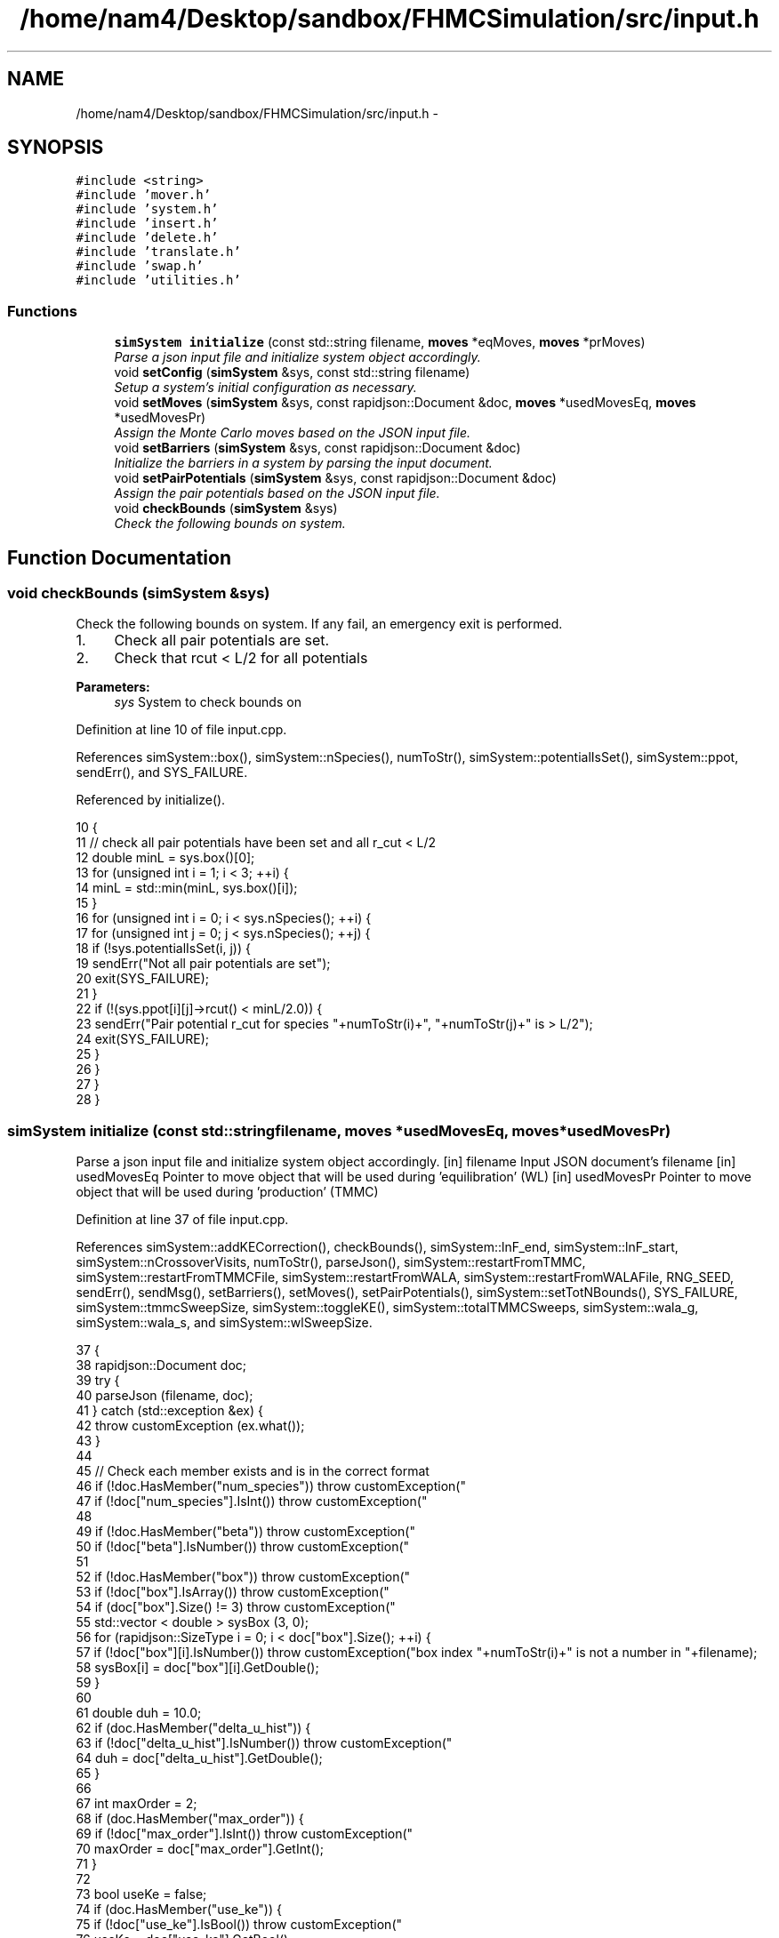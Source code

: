 .TH "/home/nam4/Desktop/sandbox/FHMCSimulation/src/input.h" 3 "Fri Dec 30 2016" "Version v0.1.0" "Flat-Histogram Monte Carlo Simulation" \" -*- nroff -*-
.ad l
.nh
.SH NAME
/home/nam4/Desktop/sandbox/FHMCSimulation/src/input.h \- 
.SH SYNOPSIS
.br
.PP
\fC#include <string>\fP
.br
\fC#include 'mover\&.h'\fP
.br
\fC#include 'system\&.h'\fP
.br
\fC#include 'insert\&.h'\fP
.br
\fC#include 'delete\&.h'\fP
.br
\fC#include 'translate\&.h'\fP
.br
\fC#include 'swap\&.h'\fP
.br
\fC#include 'utilities\&.h'\fP
.br

.SS "Functions"

.in +1c
.ti -1c
.RI "\fBsimSystem\fP \fBinitialize\fP (const std::string filename, \fBmoves\fP *eqMoves, \fBmoves\fP *prMoves)"
.br
.RI "\fIParse a json input file and initialize system object accordingly\&. \fP"
.ti -1c
.RI "void \fBsetConfig\fP (\fBsimSystem\fP &sys, const std::string filename)"
.br
.RI "\fISetup a system's initial configuration as necessary\&. \fP"
.ti -1c
.RI "void \fBsetMoves\fP (\fBsimSystem\fP &sys, const rapidjson::Document &doc, \fBmoves\fP *usedMovesEq, \fBmoves\fP *usedMovesPr)"
.br
.RI "\fIAssign the Monte Carlo moves based on the JSON input file\&. \fP"
.ti -1c
.RI "void \fBsetBarriers\fP (\fBsimSystem\fP &sys, const rapidjson::Document &doc)"
.br
.RI "\fIInitialize the barriers in a system by parsing the input document\&. \fP"
.ti -1c
.RI "void \fBsetPairPotentials\fP (\fBsimSystem\fP &sys, const rapidjson::Document &doc)"
.br
.RI "\fIAssign the pair potentials based on the JSON input file\&. \fP"
.ti -1c
.RI "void \fBcheckBounds\fP (\fBsimSystem\fP &sys)"
.br
.RI "\fICheck the following bounds on system\&. \fP"
.in -1c
.SH "Function Documentation"
.PP 
.SS "void checkBounds (\fBsimSystem\fP &sys)"

.PP
Check the following bounds on system\&. If any fail, an emergency exit is performed\&.
.IP "1." 4
Check all pair potentials are set\&.
.IP "2." 4
Check that rcut < L/2 for all potentials
.PP
.PP
\fBParameters:\fP
.RS 4
\fIsys\fP System to check bounds on 
.RE
.PP

.PP
Definition at line 10 of file input\&.cpp\&.
.PP
References simSystem::box(), simSystem::nSpecies(), numToStr(), simSystem::potentialIsSet(), simSystem::ppot, sendErr(), and SYS_FAILURE\&.
.PP
Referenced by initialize()\&.
.PP
.nf
10                                   {
11     // check all pair potentials have been set and all r_cut < L/2
12     double minL = sys\&.box()[0];
13     for (unsigned int i = 1; i < 3; ++i) {
14         minL = std::min(minL, sys\&.box()[i]);
15     }
16     for (unsigned int i = 0; i < sys\&.nSpecies(); ++i) {
17         for (unsigned int j = 0; j < sys\&.nSpecies(); ++j) {
18             if (!sys\&.potentialIsSet(i, j)) {
19                 sendErr("Not all pair potentials are set");
20                 exit(SYS_FAILURE);
21             }
22             if (!(sys\&.ppot[i][j]->rcut() < minL/2\&.0)) {
23                 sendErr("Pair potential r_cut for species "+numToStr(i)+", "+numToStr(j)+" is > L/2");
24                 exit(SYS_FAILURE);
25             }
26         }
27     }
28 }
.fi
.SS "\fBsimSystem\fP initialize (const std::stringfilename, \fBmoves\fP *usedMovesEq, \fBmoves\fP *usedMovesPr)"

.PP
Parse a json input file and initialize system object accordingly\&. [in] filename Input JSON document's filename  [in] usedMovesEq Pointer to move object that will be used during 'equilibration' (WL)  [in] usedMovesPr Pointer to move object that will be used during 'production' (TMMC) 
.PP
Definition at line 37 of file input\&.cpp\&.
.PP
References simSystem::addKECorrection(), checkBounds(), simSystem::lnF_end, simSystem::lnF_start, simSystem::nCrossoverVisits, numToStr(), parseJson(), simSystem::restartFromTMMC, simSystem::restartFromTMMCFile, simSystem::restartFromWALA, simSystem::restartFromWALAFile, RNG_SEED, sendErr(), sendMsg(), setBarriers(), setMoves(), setPairPotentials(), simSystem::setTotNBounds(), SYS_FAILURE, simSystem::tmmcSweepSize, simSystem::toggleKE(), simSystem::totalTMMCSweeps, simSystem::wala_g, simSystem::wala_s, and simSystem::wlSweepSize\&.
.PP
.nf
37                                                                                         {
38     rapidjson::Document doc;
39     try {
40         parseJson (filename, doc);
41     } catch (std::exception &ex) {
42         throw customException (ex\&.what());
43     }
44 
45     // Check each member exists and is in the correct format
46     if (!doc\&.HasMember("num_species")) throw customException("\"num_species\" is not specified in "+filename);
47     if (!doc["num_species"]\&.IsInt()) throw customException("\"num_species\" is not an integer in "+filename);
48 
49     if (!doc\&.HasMember("beta")) throw customException("\"beta\" is not specified in "+filename);
50     if (!doc["beta"]\&.IsNumber()) throw customException("\"beta\" is not a number in "+filename);
51 
52     if (!doc\&.HasMember("box")) throw customException("\"box\" is not specified in "+filename);
53     if (!doc["box"]\&.IsArray()) throw customException("\"box\" is not an array in "+filename);
54     if (doc["box"]\&.Size() != 3) throw customException("\"box\" is not a length 3 array in "+filename);
55     std::vector < double > sysBox (3, 0);
56     for (rapidjson::SizeType i = 0; i < doc["box"]\&.Size(); ++i) {
57         if (!doc["box"][i]\&.IsNumber()) throw customException("box index "+numToStr(i)+" is not a number in "+filename);
58         sysBox[i] = doc["box"][i]\&.GetDouble();
59     }
60 
61     double duh = 10\&.0;
62     if (doc\&.HasMember("delta_u_hist")) {
63         if (!doc["delta_u_hist"]\&.IsNumber()) throw customException("\"delta_u_hist\" is not a number in "+filename);
64         duh = doc["delta_u_hist"]\&.GetDouble();
65     }
66 
67     int maxOrder = 2;
68     if (doc\&.HasMember("max_order")) {
69         if (!doc["max_order"]\&.IsInt()) throw customException("\"max_order\" is not an integer in "+filename);
70         maxOrder = doc["max_order"]\&.GetInt();
71     }
72 
73     bool useKe = false;
74     if (doc\&.HasMember("use_ke")) {
75         if (!doc["use_ke"]\&.IsBool()) throw customException("\"use_ke\" is not a boolean in "+filename);
76         useKe = doc["use_ke"]\&.GetBool();
77     }
78 
79     if (!doc\&.HasMember("mu")) throw customException("\"mu\" is not specified in "+filename);
80     if (!doc["mu"]\&.IsArray()) throw customException("\"mu\" is not an array in "+filename);
81     if (doc["mu"]\&.Size() != doc["num_species"]\&.GetInt()) throw customException("\"mu\" is not specified for each species in "+filename);
82     std::vector < double > sysMu (doc["mu"]\&.Size(), 0);
83     for (rapidjson::SizeType i = 0; i < doc["mu"]\&.Size(); ++i) {
84         if (!doc["mu"][i]\&.IsNumber()) throw customException("\"mu\" for species "+numToStr(i+1)+" is not a number in "+filename);
85         sysMu[i] = doc["mu"][i]\&.GetDouble();
86     }
87 
88     if (!doc\&.HasMember("seed")) throw customException("\"seed\" is not specified in "+filename);
89     if (!doc["seed"]\&.IsInt()) throw customException("\"seed\" is not an integer in "+filename);
90     RNG_SEED = doc["seed"]\&.GetInt();
91 
92     if (!doc\&.HasMember("max_N")) throw customException("\"max_N\" is not specified in "+filename);
93     if (!doc["max_N"]\&.IsArray()) throw customException("\"max_N\" is not an array in "+filename);
94     if (doc["max_N"]\&.Size() != doc["num_species"]\&.GetInt()) throw customException("\"max_N\" is not specified for each species in "+filename);
95     std::vector < int > sysMax (doc["max_N"]\&.Size(), 0);
96     for (rapidjson::SizeType i = 0; i < doc["max_N"]\&.Size(); ++i) {
97         if (!doc["max_N"][i]\&.IsInt()) throw customException("\"max_N\" of species "+numToStr(i+1)+" is not an integer in "+filename);
98         sysMax[i] = doc["max_N"][i]\&.GetInt();
99     }
100 
101     if (!doc\&.HasMember("min_N")) throw customException("\"min_N\" is not specified in "+filename);
102     if (!doc["min_N"]\&.IsArray()) throw customException("\"min_N\" is not an array in "+filename);
103     if (doc["min_N"]\&.Size() != doc["num_species"]\&.GetInt()) throw customException("\"min_N\" is not specified for each species in "+filename);
104     std::vector < int > sysMin (doc["min_N"]\&.Size(), 0);
105     for (rapidjson::SizeType i = 0; i < doc["min_N"]\&.Size(); ++i) {
106         if (!doc["min_N"][i]\&.IsInt()) throw customException("\"min_N\" of species "+numToStr(i+1)+" is not an integer in "+filename);
107         sysMin[i] = doc["min_N"][i]\&.GetInt();
108     }
109 
110     int Mtot = 1;
111     if (doc\&.HasMember("num_expanded_states")) {
112         if (!doc["num_expanded_states"]\&.IsInt()) throw customException("\"num_expanded_states\" is not an integer in "+filename);
113         Mtot = doc["num_expanded_states"]\&.GetInt();
114     }
115 
116     simSystem sys (doc["num_species"]\&.GetInt(), doc["beta"]\&.GetDouble(), sysBox, sysMu, sysMax, sysMin, Mtot, duh, maxOrder);
117     if (useKe) {
118         sys\&.toggleKE();
119         if (sys\&.addKECorrection() == false) {
120             throw customException ("Unable to set KE flag");
121         }
122     }
123 
124     std::vector < int > sysWindow;
125     if (doc\&.HasMember("window")) {
126         if (!doc["window"]\&.IsArray()) throw customException("\"window\" is not an array in "+filename);
127         if (doc["window"]\&.Size() != 2) throw customException("\"window\" should have 2 entries (min,max) in "+filename);
128         sysWindow\&.resize(2, 0);
129         if (!doc["window"][0]\&.IsInt()) throw customException("\"window\" min is not an integer in "+filename);
130         if (!doc["window"][1]\&.IsInt()) throw customException("\"window\" max is not an integer in "+filename);
131         sysWindow[0] = doc["window"][0]\&.GetInt();
132         sysWindow[1] = doc["window"][1]\&.GetInt();
133     }
134 
135     if (sysWindow\&.begin() != sysWindow\&.end()) {
136         sys\&.setTotNBounds(sysWindow);
137     }
138 
139     if (!doc\&.HasMember("tmmc_sweep_size")) throw customException("\"tmmc_sweep_size\" is not specified in "+filename);
140     if (!doc["tmmc_sweep_size"]\&.IsNumber()) throw customException("\"tmmc_sweep_size\" is not a number in "+filename);
141     double tmpT = doc["tmmc_sweep_size"]\&.GetDouble(); // Possibly in scientific notation
142     sys\&.tmmcSweepSize = tmpT; // Convert
143 
144     if (!doc\&.HasMember("total_tmmc_sweeps")) throw customException("\"total_tmmc_sweeps\" is not specified in "+filename);
145     if (!doc["total_tmmc_sweeps"]\&.IsNumber()) throw customException("\"total_tmmc_sweeps\" is not a number in "+filename);
146     double tmpS = doc["total_tmmc_sweeps"]\&.GetDouble(); // Possibly in scientific notation
147     sys\&.totalTMMCSweeps = tmpS; // Convert
148 
149     if (!doc\&.HasMember("wala_sweep_size")) throw customException("\"wala_sweep_size\" is not specified in "+filename);
150     if (!doc["wala_sweep_size"]\&.IsNumber()) throw customException("\"wala_sweep_size\" is not a number in "+filename);
151     double tmpW = doc["wala_sweep_size"]\&.GetDouble(); // Possibly in scientific notation
152     sys\&.wlSweepSize = tmpW; // Convert
153 
154     if (!doc\&.HasMember("wala_g")) throw customException("\"wala_g\" is not specified in "+filename);
155     if (!doc["wala_g"]\&.IsNumber()) throw customException("\"wala_g\" is not a number in "+filename);
156     sys\&.wala_g = doc["wala_g"]\&.GetDouble();
157 
158     if (!doc\&.HasMember("wala_s")) throw customException("\"wala_s\" is not specified in "+filename);
159     if (!doc["wala_s"]\&.IsNumber()) throw customException("\"wala_s\" is not a number in "+filename);
160     sys\&.wala_s = doc["wala_s"]\&.GetDouble();
161 
162     if (doc\&.HasMember("lnF_start")) {
163         if (!doc["lnF_start"]\&.IsNumber()) throw customException("\"lnF_start\" is not a number in "+filename);
164         sys\&.lnF_start = doc["lnF_start"]\&.GetDouble(); // Bounds are checked later
165     }
166 
167     if (doc\&.HasMember("lnF_end")) {
168         if (!doc["lnF_end"]\&.IsNumber()) throw customException("\"lnF_end\" is not a number in "+filename);
169         sys\&.lnF_end = doc["lnF_end"]\&.GetDouble();
170         if (sys\&.lnF_end >= 1\&.0) {
171             sendErr("Terminal lnF factor for Wang-Landau must be < 1");
172             exit(SYS_FAILURE);
173         }
174         if (sys\&.lnF_end <= 0\&.0) {
175             sendErr("Terminal lnF factor for Wang-Landau must be a positive number");
176             exit(SYS_FAILURE);
177         }
178     }
179     if (sys\&.lnF_end >= sys\&.lnF_start) {
180         sendErr("lnF_end must be < lnF_start for Wang-Landau to proceed forward");
181         exit(SYS_FAILURE);
182     }
183 
184     sys\&.restartFromWALA = false;
185     sys\&.restartFromWALAFile = "";
186     if (doc\&.HasMember("restart_from_wala_lnPI")) {
187         if (!doc["restart_from_wala_lnPI"]\&.IsString()) throw customException("\"restart_from_wala_lnPI\" filename is not a string in "+filename);
188         sys\&.restartFromWALAFile = doc["restart_from_wala_lnPI"]\&.GetString();
189         if (sys\&.restartFromWALAFile != "") {
190             sys\&.restartFromWALA = true;
191         }
192     }
193 
194     // Restarting from TMMC overrides WL by skipping that portion altogether
195     sys\&.restartFromTMMC = false;
196     sys\&.restartFromTMMCFile = "";
197     if (doc\&.HasMember("restart_from_tmmc_C")) {
198         if (!doc["restart_from_tmmc_C"]\&.IsString()) throw customException("\"restart_from_tmmc_C\" filename is not a string in "+filename);
199         sys\&.restartFromTMMCFile = doc["restart_from_tmmc_C"]\&.GetString();
200         if (sys\&.restartFromTMMCFile != "") {
201             sys\&.restartFromTMMC = true;
202         }
203     }
204 
205     // Number of times the TMMC C matrix has to be traversed during the WALA --> TMMC crossover
206     if (doc\&.HasMember("num_crossover_visits")) {
207         if (!doc["num_crossover_visits"]\&.IsNumber()) throw customException("\"num_crossover_visits\" is not a number in "+filename);
208         sys\&.nCrossoverVisits = doc["num_crossover_visits"]\&.GetDouble(); // convert
209         if (sys\&.nCrossoverVisits < 1) {
210             sendErr("Must allow the collection matrix to be traversed at least once in the crossover from Wang-Landau to TMMC");
211             exit(SYS_FAILURE);
212         }
213     }
214 
215     setMoves (sys, doc, usedMovesEq, usedMovesPr);
216     setPairPotentials (sys, doc);
217 
218     checkBounds (sys);
219     sendMsg("System from "+filename+" passed bounds checks");
220 
221     setBarriers (sys, doc);
222 
223     sendMsg("Successfully read valid parameters from "+filename);
224     return sys;
225 }
.fi
.SS "void setBarriers (\fBsimSystem\fP &sys, const rapidjson::Document &doc)"

.PP
Initialize the barriers in a system by parsing the input document\&. Clears any existing information and will overwrite with information from doc\&.
.PP
[in, out] sys System to initialize with barriers  [in] doc Input JSON document 
.PP
Definition at line 616 of file input\&.cpp\&.
.PP
References simSystem::box(), simSystem::getTotalM(), simSystem::nSpecies(), sendMsg(), simSystem::speciesBarriers, and customException::what()\&.
.PP
Referenced by initialize(), and setConfig()\&.
.PP
.nf
616                                                                 {
617     int Mtot = sys\&.getTotalM();
618 
619     if (doc\&.HasMember("barriers")) {
620         // Clear any existing barriers
621         for (unsigned int i = 0; i < sys\&.nSpecies(); ++i) {
622             sys\&.speciesBarriers[i]\&.clearAll();
623         }
624 
625         // Iterate over all barriers specified for this species
626         for (rapidjson::Value::ConstMemberIterator itr = doc["barriers"]\&.MemberBegin(); itr != doc["barriers"]\&.MemberEnd(); ++itr) {
627             // Get barrier type and name
628             std::string barrName = itr->name\&.GetString();
629             if (!itr->value\&.IsObject()) throw customException ("Barrier "+barrName+" is not in a valid json document");
630             if (!itr->value\&.HasMember("type")) throw customException ("Barrier "+barrName+" does not specify a type");
631             if (!itr->value["type"]\&.IsString()) throw customException ("Barrier "+barrName+" type is not a string");
632             std::string barrType = itr->value["type"]\&.GetString();
633 
634             // Get the species this barrier interacts with
635             if (!itr->value\&.HasMember("species")) throw customException ("Barrier "+barrName+" does not specify a species to interact with");
636             if (!itr->value["species"]\&.IsInt()) throw customException ("Barrier "+barrName+" species is not an integer");
637             const int species = itr->value["species"]\&.GetInt();
638             if (species < 1 || species > sys\&.nSpecies()) throw customException ("Barrier "+barrName+" species is not valid for this system");
639 
640             // Depending on barrier type, read parameters and initialize
641             if (barrType == "hard_wall_z") {
642                 // Expects lb, ub, sigma
643                 if (!itr->value\&.HasMember("lb")) throw customException (barrName+" does not contain \"lb\" parameter");
644                 if (!itr->value\&.HasMember("ub")) throw customException (barrName+" does not contain \"ub\" parameter");
645                 if (!itr->value\&.HasMember("sigma")) throw customException (barrName+" does not contain \"sigma\" parameter");
646 
647                 if (!itr->value["lb"]\&.IsNumber()) throw customException ("\"lb\" for "+barrName+" is not a number");
648                 if (!itr->value["ub"]\&.IsNumber()) throw customException ("\"ub\" for "+barrName+" is not a number");
649                 if (!itr->value["sigma"]\&.IsNumber()) throw customException ("\"sigma\" for "+barrName+" is not a number");
650 
651                 const double lbBarr = itr->value["lb"]\&.GetDouble();
652                 const double ubBarr = itr->value["ub"]\&.GetDouble();
653                 const double sigmaBarr = itr->value["sigma"]\&.GetDouble();
654 
655                 try {
656                     sys\&.speciesBarriers[species-1]\&.addHardWallZ (lbBarr, ubBarr, sigmaBarr, Mtot);
657                 } catch (customException &ce) {
658                     const std::string msg = ce\&.what();
659                     throw customException ("Cannot initialize barrier "+barrName+" : "+msg);
660                 }
661             } else if (barrType == "square_well_wall_z") {
662                 // Expect lb, ub, sigma, range, epsilon
663                 if (!itr->value\&.HasMember("lb")) throw customException (barrName+" does not contain \"lb\" parameter");
664                 if (!itr->value\&.HasMember("ub")) throw customException (barrName+" does not contain \"ub\" parameter");
665                 if (!itr->value\&.HasMember("sigma")) throw customException (barrName+" does not contain \"sigma\" parameter");
666                 if (!itr->value\&.HasMember("range")) throw customException (barrName+" does not contain \"range\" parameter");
667                 if (!itr->value\&.HasMember("epsilon")) throw customException (barrName+" does not contain \"epsilon\" parameter");
668 
669                 if (!itr->value["lb"]\&.IsNumber()) throw customException ("\"lb\" for "+barrName+" is not a number");
670                 if (!itr->value["ub"]\&.IsNumber()) throw customException ("\"ub\" for "+barrName+" is not a number");
671                 if (!itr->value["sigma"]\&.IsNumber()) throw customException ("\"sigma\" for "+barrName+" is not a number");
672                 if (!itr->value["range"]\&.IsNumber()) throw customException ("\"range\" for "+barrName+" is not a number");
673                 if (!itr->value["epsilon"]\&.IsNumber()) throw customException ("\"epsilon\" for "+barrName+" is not a number");
674 
675                 const double lbBarr = itr->value["lb"]\&.GetDouble();
676                 const double ubBarr = itr->value["ub"]\&.GetDouble();
677                 const double sigmaBarr = itr->value["sigma"]\&.GetDouble();
678                 const double rangeBarr = itr->value["range"]\&.GetDouble();
679                 const double epsBarr = itr->value["epsilon"]\&.GetDouble();
680 
681                 try {
682                     sys\&.speciesBarriers[species-1]\&.addSquareWellWallZ (lbBarr, ubBarr, sigmaBarr, rangeBarr, epsBarr, Mtot);
683                 } catch (customException &ce) {
684                     const std::string msg = ce\&.what();
685                     throw customException ("Cannot initialize barrier "+barrName+" : "+msg);
686                 }
687             } else if (barrType == "cylinder_z") {
688                 // Expect x, y, radius, width, sigma, epsilon
689                 if (!itr->value\&.HasMember("x")) throw customException (barrName+" does not contain \"x\" parameter");
690                 if (!itr->value\&.HasMember("y")) throw customException (barrName+" does not contain \"y\" parameter");
691                 if (!itr->value\&.HasMember("radius")) throw customException (barrName+" does not contain \"radius\" parameter");
692                 if (!itr->value\&.HasMember("width")) throw customException (barrName+" does not contain \"width\" parameter");
693                 if (!itr->value\&.HasMember("sigma")) throw customException (barrName+" does not contain \"sigma\" parameter");
694                 if (!itr->value\&.HasMember("epsilon")) throw customException (barrName+" does not contain \"epsilon\" parameter");
695 
696                 if (!itr->value["x"]\&.IsNumber()) throw customException ("\"x\" for "+barrName+" is not a number");
697                 if (!itr->value["y"]\&.IsNumber()) throw customException ("\"y\" for "+barrName+" is not a number");
698                 if (!itr->value["radius"]\&.IsNumber()) throw customException ("\"radius\" for "+barrName+" is not a number");
699                 if (!itr->value["width"]\&.IsNumber()) throw customException ("\"width\" for "+barrName+" is not a number");
700                 if (!itr->value["sigma"]\&.IsNumber()) throw customException ("\"sigma\" for "+barrName+" is not a number");
701                 if (!itr->value["epsilon"]\&.IsNumber()) throw customException ("\"epsilon\" for "+barrName+" is not a number");
702 
703                 const double xBarr = itr->value["x"]\&.GetDouble();
704                 const double yBarr = itr->value["y"]\&.GetDouble();
705                 const double radiusBarr = itr->value["radius"]\&.GetDouble();
706                 const double widthBarr = itr->value["width"]\&.GetDouble();
707                 const double sigmaBarr = itr->value["sigma"]\&.GetDouble();
708                 const double epsBarr = itr->value["epsilon"]\&.GetDouble();
709 
710                 try {
711                     sys\&.speciesBarriers[species-1]\&.addCylinderZ (xBarr, yBarr, radiusBarr, widthBarr, sigmaBarr, epsBarr, Mtot);
712                 } catch (customException &ce) {
713                     const std::string msg = ce\&.what();
714                     throw customException ("Cannot initialize barrier "+barrName+" : "+msg);
715                 }
716             } else if (barrType == "right_triangle_xz") {
717                 // Expect parameters width, theta, lamW, epsilon, sigma, sep, offset, zbase, top
718                 if (!itr->value\&.HasMember("width")) throw customException (barrName+" does not contain \"width\" parameter");
719                 if (!itr->value\&.HasMember("theta")) throw customException (barrName+" does not contain \"theta\" parameter");
720                 if (!itr->value\&.HasMember("lamW")) throw customException (barrName+" does not contain \"lamW\" parameter");
721                 if (!itr->value\&.HasMember("epsilon")) throw customException (barrName+" does not contain \"epsilon\" parameter");
722                 if (!itr->value\&.HasMember("sigma")) throw customException (barrName+" does not contain \"sigma\" parameter");
723                 if (!itr->value\&.HasMember("sep")) throw customException (barrName+" does not contain \"sep\" parameter");
724                 if (!itr->value\&.HasMember("offset")) throw customException (barrName+" does not contain \"offset\" parameter");
725                 if (!itr->value\&.HasMember("zbase")) throw customException (barrName+" does not contain \"zbase\" parameter");
726                 if (!itr->value\&.HasMember("top")) throw customException (barrName+" does not contain \"top\" parameter");
727 
728                 if (!itr->value["width"]\&.IsNumber()) throw customException ("\"width\" for "+barrName+" is not a number");
729                 if (!itr->value["theta"]\&.IsNumber()) throw customException ("\"theta\" for "+barrName+" is not a number");
730                 if (!itr->value["lamW"]\&.IsNumber()) throw customException ("\"lamW\" for "+barrName+" is not a number");
731                 if (!itr->value["epsilon"]\&.IsNumber()) throw customException ("\"epsilon\" for "+barrName+" is not a number");
732                 if (!itr->value["sigma"]\&.IsNumber()) throw customException ("\"sigma\" for "+barrName+" is not a number");
733                 if (!itr->value["sep"]\&.IsNumber()) throw customException ("\"sep\" for "+barrName+" is not a number");
734                 if (!itr->value["offset"]\&.IsNumber()) throw customException ("\"offset\" for "+barrName+" is not a number");
735                 if (!itr->value["zbase"]\&.IsNumber()) throw customException ("\"zbase\" for "+barrName+" is not a number");
736                 if (!itr->value["top"]\&.IsBool()) throw customException ("\"top\" for "+barrName+" is not a boolean");
737 
738                 const double widthBarr = itr->value["width"]\&.GetDouble();
739                 const double thetaBarr = itr->value["theta"]\&.GetDouble();
740                 const double lamwBarr = itr->value["lamW"]\&.GetDouble();
741                 const double epsBarr = itr->value["epsilon"]\&.GetDouble();
742                 const double sigmaBarr = itr->value["sigma"]\&.GetDouble();
743                 const double sepBarr = itr->value["sep"]\&.GetDouble();
744                 const double offsetBarr = itr->value["offset"]\&.GetDouble();
745                 const double zbaseBarr = itr->value["zbase"]\&.GetDouble();
746                 const double topBarr = itr->value["top"]\&.GetBool();
747 
748                 try {
749                     sys\&.speciesBarriers[species-1]\&.addRightTriangleXZ (widthBarr, thetaBarr, lamwBarr, epsBarr, sigmaBarr, sepBarr, offsetBarr, sys\&.box(), zbaseBarr, topBarr, Mtot);
750                 } catch (customException &ce) {
751                     const std::string msg = ce\&.what();
752                     throw customException ("Cannot initialize barrier "+barrName+" : "+msg);
753                 }
754             } else {
755                 throw customException ("Unrecognized barrier type "+barrType+" from barrier "+barrName);
756             }
757         }
758         sendMsg("Initialized barriers");
759     } else {
760         sendMsg("No barriers to initialize");
761     }
762 }
.fi
.SS "void setConfig (\fBsimSystem\fP &sys, const std::stringfilename)"

.PP
Setup a system's initial configuration as necessary\&. Will empty a system if there are currently any particles present and overwrite with new information\&.
.IP "1." 4
If 'restart_file' in input json file, read initial config from there\&.
.IP "2." 4
In not, randomly generate initial configuration\&.
.PP
.PP
\fBParameters:\fP
.RS 4
\fIsys\fP System to initialize 
.br
\fIfilename\fP Input JSON filename 
.RE
.PP

.PP
Definition at line 457 of file input\&.cpp\&.
.PP
References moves::addInsert(), simSystem::addKECorrection(), simSystem::box(), simSystem::getMaxOrder(), simSystem::getTotalM(), simSystem::nSpecies(), simSystem::numSpecies, numToStr(), parseJson(), simSystem::printSnapshot(), simSystem::readConfig(), sendErr(), sendMsg(), setBarriers(), setPairPotentials(), SYS_FAILURE, simSystem::toggleKE(), simSystem::totNMin(), and customException::what()\&.
.PP
.nf
457                                                           {
458     rapidjson::Document doc;
459     parseJson (filename, doc);
460 
461     // Get a few things from file not easily accessible from system object
462     std::string restart_file = "";
463     if (doc\&.HasMember("restart_file")) {
464         restart_file = doc["restart_file"]\&.GetString();
465     }
466 
467     std::vector < int > sysMax (doc["max_N"]\&.Size(), 0);
468     for (rapidjson::SizeType i = 0; i < doc["max_N"]\&.Size(); ++i) {
469         sysMax[i] = doc["max_N"][i]\&.GetInt();
470     }
471     std::vector < int > sysMin (doc["min_N"]\&.Size(), 0);
472     for (rapidjson::SizeType i = 0; i < doc["min_N"]\&.Size(); ++i) {
473         sysMin[i] = doc["min_N"][i]\&.GetInt();
474     }
475 
476     // Rest from existing system
477     int Mtot = sys\&.getTotalM();
478     int maxOrder = sys\&.getMaxOrder();
479     bool useKe = sys\&.addKECorrection();
480     double duh = 10\&.0;
481     std::vector < double > sysBox = sys\&.box();
482 
483     // Read from restart file if specified
484     if (restart_file != "") {
485         try {
486             sys\&.readConfig(restart_file);
487         } catch (customException &ce) {
488             sendErr(ce\&.what());
489         }
490     } else if (restart_file == "" && sys\&.totNMin() > 0) {
491         sendMsg("Automatically generating the initial configuration");
492 
493         // Have to generate initial configuration manually - start with mu = INF
494         std::vector < double > initMu (doc["num_species"]\&.GetInt(), 1\&.0e2);
495 
496         simSystem initSys (doc["num_species"]\&.GetInt(), doc["beta"]\&.GetDouble()/100\&.0, sysBox, initMu, sysMax, sysMin, Mtot, duh, maxOrder); // beta =  1/T, so low beta to have high T
497         if (useKe) {
498             initSys\&.toggleKE();
499             if (initSys\&.addKECorrection() == false) {
500                 throw customException ("Unable to set KE flag");
501             }
502         }
503 
504         // Add the same potentials
505         setPairPotentials (initSys, doc);
506         setBarriers (initSys, doc);
507 
508         std::vector < int > initialization_order (sys\&.nSpecies(), 0), check_init (sys\&.nSpecies(), 0);
509         std::vector < double > init_frac (sys\&.nSpecies(), 1\&.0);
510         double sum = 0\&.0;
511         for (unsigned int i = 0; i < sys\&.nSpecies(); ++i) {
512             initialization_order[i] = i;
513             if (i > 0) init_frac[i] = 0\&.0;
514             sum += init_frac[i];
515         }
516         if (doc\&.HasMember("init_order")) {
517             if (!doc["init_order"]\&.IsArray()) throw customException("\"init_order\" is not an array in "+filename);
518             if (doc["init_order"]\&.Size() != doc["num_species"]\&.GetInt()) throw customException("\"init_order\" not specified for each species in "+filename);
519 
520             for (rapidjson::SizeType i = 0; i < doc["init_order"]\&.Size(); ++i) {
521                 if (!doc["init_order"][i]\&.IsInt()) throw customException("\"init_order\" is not an integer for species "+numToStr(i+1)+" in "+filename);
522                 initialization_order[i] = doc["init_order"][i]\&.GetInt();
523                 if (initialization_order[i] < 0 || initialization_order[i] >= sys\&.nSpecies()) {
524                     sendErr("Order of initialization goes out of bounds, should include 0 <= i < nSpec");
525                     exit(SYS_FAILURE);
526                 }
527                 if (check_init[initialization_order[i]] != 0) {
528                     sendErr("Order of initialization repeats itself");
529                     exit(SYS_FAILURE);
530                 } else {
531                     check_init[initialization_order[i]] = 1;
532                 }
533             }
534         }
535         if (doc\&.HasMember("init_frac")) {
536             if (!doc["init_frac"]\&.IsArray()) throw customException("\"init_frac\" is not an array in "+filename);
537             if (doc["init_frac"]\&.Size() != doc["num_species"]\&.GetInt()) throw customException("\"init_frac\" not specified for each species in "+filename);
538 
539             sum = 0\&.0;
540             for (rapidjson::SizeType i = 0; i < doc["init_frac"]\&.Size(); ++i) {
541                 if (!doc["init_frac"][i]\&.IsNumber()) throw customException("\"init_frac\" is not a number for species "+numToStr(i+1)+" in "+filename);
542                 init_frac[i] = doc["init_frac"][i]\&.GetDouble();
543                 if (init_frac[i] < 0 || init_frac[i] >= 1\&.0) {
544                     sendErr("Initialization fraction out of bounds");
545                     exit(SYS_FAILURE);
546                 }
547                 sum += init_frac[i];
548             }
549         }
550         for (unsigned int i = 0; i < sys\&.nSpecies(); ++i) {
551             init_frac[i] /= sum;
552         }
553 
554         // Iteratively add each individual species, assume we want an equimolar mixture to start from
555         int added = 0;
556         for (unsigned int idx = 0; idx < sys\&.nSpecies(); ++idx) {
557             unsigned int i = initialization_order[idx];
558             sendMsg("Initializing species "+numToStr(i)+" configurations");
559 
560             // Insert this species i
561             moves initMove (initSys\&.getTotalM());
562             initMove\&.addInsert(i, 1\&.0);
563 
564             // Also add translation moves for all species present
565             for (unsigned int j = 0; j <= idx; ++j) {
566                 sendMsg("Added translation moves for initialization of species "+numToStr(initialization_order[j]));
567                 initMove\&.addTranslate(initialization_order[j], 2\&.0, 1\&.0, initSys\&.box());
568             }
569 
570             // Now do simuation until within proper range
571             int targetNum = sys\&.totNMin()*init_frac[idx];
572             if (idx == sys\&.nSpecies() - 1) {
573                 // To account for integer rounding
574                 targetNum = sys\&.totNMin() - added;
575             }
576             added += targetNum;
577 
578             sendMsg("Target number = "+numToStr(targetNum)+" for species "+numToStr(i+1));
579             int tmpCounter = 0, statusPrint = 10e6;
580             while (initSys\&.numSpecies[i] < targetNum) {
581                 try {
582                     initMove\&.makeMove(initSys);
583                 } catch (customException &ce) {
584                     std::string msg = ce\&.what();
585                     sendErr("Failed to create an initial configuration : "+msg);
586                     exit(SYS_FAILURE);
587                 }
588                 tmpCounter++;
589                 if (tmpCounter%statusPrint == 0) {
590                     tmpCounter = 0;
591                     sendMsg("Grew "+numToStr(initSys\&.numSpecies[i])+" atoms of type "+numToStr(i)+" so far");
592                 }
593             }
594         }
595 
596         // Print snapshot from Reading initial configuration
597         initSys\&.printSnapshot("auto-init\&.xyz", "auto-generated initial configuration");
598 
599         // Read into sys
600         try {
601             sys\&.readConfig("auto-init\&.xyz");
602         } catch (customException &ce) {
603             std::string msg = ce\&.what();
604             sendErr("Failed to read auto-generated initialization file : "+msg);
605         }
606     }
607 }
.fi
.SS "void setMoves (\fBsimSystem\fP &sys, const rapidjson::Document &doc, \fBmoves\fP *usedMovesEq, \fBmoves\fP *usedMovesPr)"

.PP
Assign the Monte Carlo moves based on the JSON input file\&. Uses same information to specify 'production' and 'equilibration' phases\&. Clears any existing information and will overwrite with information from doc\&.
.PP
\fBParameters:\fP
.RS 4
\fIsys\fP Simulation system that has been initialized 
.br
\fIdoc\fP JSON document corresponding to input file  [in] usedMovesEq Pointer to move object that will be used during 'equilibration' (WL + Crossover)  [in] usedMovesPr Pointer to move object that will be used during 'production' (TMMC) 
.RE
.PP

.PP
Definition at line 236 of file input\&.cpp\&.
.PP
References moves::addDelete(), moves::addInsert(), moves::addSwap(), moves::addTranslate(), simSystem::box(), moves::clearAll(), simSystem::getTotalM(), simSystem::nSpecies(), numToStr(), sendErr(), moves::setM(), and SYS_FAILURE\&.
.PP
Referenced by initialize()\&.
.PP
.nf
236                                                                                                      {
237     usedMovesEq->clearAll();
238     usedMovesPr->clearAll();
239 
240     std::vector < double > ref (sys\&.nSpecies(), 0);
241     std::vector < std::vector < double > > probPrSwap (sys\&.nSpecies(), ref);
242     std::vector < double > probPrInsDel (sys\&.nSpecies(), 0), probPrDisp (sys\&.nSpecies(), 0), maxPrD (sys\&.nSpecies(), 0);
243 
244     if (!doc\&.HasMember("moves")) throw customException("Input file does not have Monte Carlo moves specified");
245     if (!doc["moves"]\&.IsObject()) throw customException("Input file does not have Monte Carlo moves specified as correct JSON document");
246 
247     // Insert/Delete moves
248     for (unsigned int i = 0; i < sys\&.nSpecies(); ++i) {
249         std::string dummy = "ins_del_" + numToStr(i+1);
250         if (!doc["moves"]\&.HasMember(dummy\&.c_str())) throw customException("Input file does not have insert/delete move specified for species "+numToStr(i+1));
251         if (!doc["moves"][dummy\&.c_str()]\&.IsNumber()) throw customException("Input file does not correctly specify insert/delete move probability for species "+numToStr(i+1));
252         probPrInsDel[i] = doc["moves"][dummy\&.c_str()]\&.GetDouble();
253     }
254 
255     // Translation moves
256     for (unsigned int i = 0; i < sys\&.nSpecies(); ++i) {
257         std::string dummy = "translate_" + numToStr(i+1);
258         if (!doc["moves"]\&.HasMember(dummy\&.c_str())) throw customException("Input file does not have translation move specified for species "+numToStr(i+1));
259         if (!doc["moves"][dummy\&.c_str()]\&.IsNumber()) throw customException("Input file does not correctly specify translation move probability for species "+numToStr(i+1));
260         probPrDisp[i] = doc["moves"][dummy\&.c_str()]\&.GetDouble();
261 
262         dummy = "max_translation_" + numToStr(i+1);
263         if (!doc["moves"]\&.HasMember(dummy\&.c_str())) throw customException("Input file does not have translation magnitude specified for species "+numToStr(i+1));
264         if (!doc["moves"][dummy\&.c_str()]\&.IsNumber()) throw customException("Input file does not correctly specify translation move magnitude for species "+numToStr(i+1));
265         maxPrD[i] = doc["moves"][dummy\&.c_str()]\&.GetDouble();
266     }
267 
268     // Swap moves
269     for (unsigned int i = 0; i < sys\&.nSpecies(); ++i) {
270         for (unsigned int j = i+1; j < sys\&.nSpecies(); ++j) {
271             std::string name1 = "swap_"+numToStr(i+1)+"_"+numToStr(j+1);
272             std::string name2 = "swap_"+numToStr(j+1)+"_"+numToStr(i+1);
273             std::string moveName = "";
274             bool foundIJ = false;
275 
276             if (doc["moves"]\&.HasMember(name1\&.c_str())) {
277                 moveName = name1;
278                 foundIJ = true;
279             } else if (doc["moves"]\&.HasMember(name2\&.c_str()) && !foundIJ) {
280                 moveName = name2;
281                 foundIJ = true;
282             } else if (doc["moves"]\&.HasMember(name2\&.c_str()) && foundIJ) {
283                 sendErr("Input file doubly specifies production swap move probability for species pair ("+numToStr(i+1)+", "+numToStr(j+1)+")");
284                 exit(SYS_FAILURE);
285             } else {
286                 sendErr("Input file does not specify production swap move probability for species pair ("+numToStr(i+1)+", "+numToStr(j+1)+")");
287                 exit(SYS_FAILURE);
288             }
289 
290             if (!doc["moves"][moveName\&.c_str()]\&.IsNumber()) throw customException("Input file does not correctly specify swap move probability for species pair ("+numToStr(i+1)+", "+numToStr(j+1)+")");
291             probPrSwap[i][j] = doc["moves"][moveName\&.c_str()]\&.GetDouble();
292             probPrSwap[j][i] = doc["moves"][moveName\&.c_str()]\&.GetDouble();
293         }
294     }
295 
296     usedMovesEq->setM(sys\&.getTotalM());
297     usedMovesPr->setM(sys\&.getTotalM());
298     for (unsigned int i = 0; i < sys\&.nSpecies(); ++i) {
299         usedMovesEq->addInsert(i, probPrInsDel[i]);
300         usedMovesPr->addInsert(i, probPrInsDel[i]);
301 
302         usedMovesEq->addDelete(i, probPrInsDel[i]);
303         usedMovesPr->addDelete(i, probPrInsDel[i]);
304 
305         usedMovesEq->addTranslate(i, probPrDisp[i], maxPrD[i], sys\&.box());
306         usedMovesPr->addTranslate(i, probPrDisp[i], maxPrD[i], sys\&.box());
307 
308         for (unsigned int j = i+1; j < sys\&.nSpecies(); ++j) {
309             usedMovesEq->addSwap(i, j, probPrSwap[i][j]);
310             usedMovesPr->addSwap(i, j, probPrSwap[i][j]);
311         }
312     }
313 }
.fi
.SS "void setPairPotentials (\fBsimSystem\fP &sys, const rapidjson::Document &doc)"

.PP
Assign the pair potentials based on the JSON input file\&. Overwrites any existing pair potential information with new settings from doc\&.
.PP
\fBParameters:\fP
.RS 4
\fIsys\fP Simulation system that has been initialized 
.br
\fIdoc\fP JSON document corresponding to input file 
.RE
.PP

.PP
Definition at line 322 of file input\&.cpp\&.
.PP
References simSystem::addPotential(), simSystem::nSpecies(), numToStr(), and simSystem::ppot\&.
.PP
Referenced by initialize(), and setConfig()\&.
.PP
.nf
322                                                                       {
323     int Mtot = 1;
324     if (doc\&.HasMember("num_expanded_states")) {
325         Mtot = doc["num_expanded_states"]\&.GetInt();
326     }
327 
328     std::vector < std::string > ppotType (sys\&.nSpecies()*(sys\&.nSpecies()-1)/2 + sys\&.nSpecies());
329     int ppotTypeIndex = 0;
330     for (unsigned int i = 0; i < sys\&.nSpecies(); ++i) {
331         for (unsigned int j = i; j < sys\&.nSpecies(); ++j) {
332             std::string name1 = "ppot_"+std::to_string(i+1)+"_"+std::to_string(j+1), name2 = "ppot_"+std::to_string(j+1)+"_"+std::to_string(i+1);
333             std::string ppotName = "", dummy = "", tabFile = "";
334             bool foundIJ = false;
335             if (doc\&.HasMember(name1\&.c_str())) {
336                 ppotName = name1;
337                 foundIJ = true;
338             } else if (doc\&.HasMember(name2\&.c_str()) && !foundIJ) {
339                 ppotName = name2;
340                 foundIJ = true;
341             } else if (doc\&.HasMember(name2\&.c_str()) && foundIJ) {
342                 throw customException("Input file doubly specifies pair potential for species pair ("+numToStr(i+1)+", "+numToStr(j+1)+")");
343             } else {
344                 throw customException("Input file does not specify pair potential for species pair ("+numToStr(i+1)+", "+numToStr(j+1)+")");
345             }
346 
347             if (!doc[ppotName\&.c_str()]\&.IsString()) throw customException ("Pair potential is not a name for ("+numToStr(i+1)+","+numToStr(j+1)+")");
348             ppotType[ppotTypeIndex] = doc[ppotName\&.c_str()]\&.GetString();
349             dummy = ppotName+"_params";
350             if (!doc\&.HasMember(dummy\&.c_str())) throw customException ("Input file missing pair potential parameters for ("+numToStr(i+1)+","+numToStr(j+1)+")");
351             if (!doc[dummy\&.c_str()]\&.IsObject()) throw customException ("Pair potential's parameters are not valid json document");
352 
353             std::vector < double > params;
354 
355             bool useCellList = false; // default
356             if (doc[dummy\&.c_str()]\&.HasMember("cell_list")) {
357                 useCellList = doc[dummy\&.c_str()]["cell_list"]\&.GetBool();
358             }
359 
360             if (ppotType[ppotTypeIndex] == "square_well") {
361                 // Expects sigma, width, epsilon, cell_list
362                 if (!doc[dummy\&.c_str()]\&.HasMember("sigma")) throw customException ("Pair potential parameters for ("+numToStr(i+1)+","+numToStr(j+1)+") is missing \"sigma\"");
363                 if (!doc[dummy\&.c_str()]\&.HasMember("width")) throw customException ("Pair potential parameters for ("+numToStr(i+1)+","+numToStr(j+1)+") is missing \"width\"");
364                 if (!doc[dummy\&.c_str()]\&.HasMember("epsilon")) throw customException ("Pair potential parameters for ("+numToStr(i+1)+","+numToStr(j+1)+") is missing \"epsilon\"");
365 
366                 if (!doc[dummy\&.c_str()]["sigma"]\&.IsNumber()) throw customException ("Pair potential parameters for ("+numToStr(i+1)+","+numToStr(j+1)+") parameter \"sigma\" is not a number");
367                 if (!doc[dummy\&.c_str()]["width"]\&.IsNumber()) throw customException ("Pair potential parameters for ("+numToStr(i+1)+","+numToStr(j+1)+") parameter \"width\" is not a number");
368                 if (!doc[dummy\&.c_str()]["epsilon"]\&.IsNumber()) throw customException ("Pair potential parameters for ("+numToStr(i+1)+","+numToStr(j+1)+") parameter \"epsilon\" is not a number");
369 
370                 params\&.push_back(doc[dummy\&.c_str()]["sigma"]\&.GetDouble());
371                 params\&.push_back(doc[dummy\&.c_str()]["width"]\&.GetDouble());
372                 params\&.push_back(doc[dummy\&.c_str()]["epsilon"]\&.GetDouble());
373             } else if (ppotType[ppotTypeIndex] == "lennard_jones") {
374                 // Expects epsilon, sigma, r_cut, u_shift
375                 if (!doc[dummy\&.c_str()]\&.HasMember("epsilon")) throw customException ("Pair potential parameters for ("+numToStr(i+1)+","+numToStr(j+1)+") is missing \"epsilon\"");
376                 if (!doc[dummy\&.c_str()]\&.HasMember("sigma")) throw customException ("Pair potential parameters for ("+numToStr(i+1)+","+numToStr(j+1)+") is missing \"sigma\"");
377                 if (!doc[dummy\&.c_str()]\&.HasMember("r_cut")) throw customException ("Pair potential parameters for ("+numToStr(i+1)+","+numToStr(j+1)+") is missing \"r_cut\"");
378                 if (!doc[dummy\&.c_str()]\&.HasMember("u_shift")) throw customException ("Pair potential parameters for ("+numToStr(i+1)+","+numToStr(j+1)+") is missing \"u_shift\"");
379 
380                 if (!doc[dummy\&.c_str()]["epsilon"]\&.IsNumber()) throw customException ("Pair potential parameters for ("+numToStr(i+1)+","+numToStr(j+1)+") parameter \"epsilon\" is not a number");
381                 if (!doc[dummy\&.c_str()]["sigma"]\&.IsNumber()) throw customException ("Pair potential parameters for ("+numToStr(i+1)+","+numToStr(j+1)+") parameter \"sigma\" is not a number");
382                 if (!doc[dummy\&.c_str()]["r_cut"]\&.IsNumber()) throw customException ("Pair potential parameters for ("+numToStr(i+1)+","+numToStr(j+1)+") parameter \"r_cut\" is not a number");
383                 if (!doc[dummy\&.c_str()]["u_shift"]\&.IsNumber()) throw customException ("Pair potential parameters for ("+numToStr(i+1)+","+numToStr(j+1)+") parameter \"u_shift\" is not a number");
384 
385                 params\&.push_back(doc[dummy\&.c_str()]["epsilon"]\&.GetDouble());
386                 params\&.push_back(doc[dummy\&.c_str()]["sigma"]\&.GetDouble());
387                 params\&.push_back(doc[dummy\&.c_str()]["r_cut"]\&.GetDouble());
388                 params\&.push_back(doc[dummy\&.c_str()]["u_shift"]\&.GetDouble());
389             } else if (ppotType[ppotTypeIndex] == "fs_lennard_jones") {
390                 // Expects epsilon, sigma, r_cut
391                 if (!doc[dummy\&.c_str()]\&.HasMember("epsilon")) throw customException ("Pair potential parameters for ("+numToStr(i+1)+","+numToStr(j+1)+") is missing \"epsilon\"");
392                 if (!doc[dummy\&.c_str()]\&.HasMember("sigma")) throw customException ("Pair potential parameters for ("+numToStr(i+1)+","+numToStr(j+1)+") is missing \"sigma\"");
393                 if (!doc[dummy\&.c_str()]\&.HasMember("r_cut")) throw customException ("Pair potential parameters for ("+numToStr(i+1)+","+numToStr(j+1)+") is missing \"r_cut\"");
394 
395                 if (!doc[dummy\&.c_str()]["epsilon"]\&.IsNumber()) throw customException ("Pair potential parameters for ("+numToStr(i+1)+","+numToStr(j+1)+") parameter \"epsilon\" is not a number");
396                 if (!doc[dummy\&.c_str()]["sigma"]\&.IsNumber()) throw customException ("Pair potential parameters for ("+numToStr(i+1)+","+numToStr(j+1)+") parameter \"sigma\" is not a number");
397                 if (!doc[dummy\&.c_str()]["r_cut"]\&.IsNumber()) throw customException ("Pair potential parameters for ("+numToStr(i+1)+","+numToStr(j+1)+") parameter \"r_cut\" is not a number");
398 
399                 params\&.push_back(doc[dummy\&.c_str()]["epsilon"]\&.GetDouble());
400                 params\&.push_back(doc[dummy\&.c_str()]["sigma"]\&.GetDouble());
401                 params\&.push_back(doc[dummy\&.c_str()]["r_cut"]\&.GetDouble());
402             } else if (ppotType[ppotTypeIndex] == "hard_sphere") {
403                 // Expects sigma
404                 if (!doc[dummy\&.c_str()]\&.HasMember("sigma")) throw customException ("Pair potential parameters for ("+numToStr(i+1)+","+numToStr(j+1)+") is missing \"sigma\"");
405 
406                 if (!doc[dummy\&.c_str()]["sigma"]\&.IsNumber()) throw customException ("Pair potential parameters for ("+numToStr(i+1)+","+numToStr(j+1)+") parameter \"sigma\" is not a number");
407 
408                 params\&.push_back(doc[dummy\&.c_str()]["sigma"]\&.GetDouble());
409             } else if (ppotType[ppotTypeIndex] == "tabulated") {
410                 // Expects r_cut, r_shift, u_shift, u_infinity
411                 // Also must specify file to load potential from
412                 if (!doc[dummy\&.c_str()]\&.HasMember("r_cut")) throw customException ("Pair potential parameters for ("+numToStr(i+1)+","+numToStr(j+1)+") is missing \"r_cut\"");
413                 if (!doc[dummy\&.c_str()]\&.HasMember("r_shift")) throw customException ("Pair potential parameters for ("+numToStr(i+1)+","+numToStr(j+1)+") is missing \"r_shift\"");
414                 if (!doc[dummy\&.c_str()]\&.HasMember("u_shift")) throw customException ("Pair potential parameters for ("+numToStr(i+1)+","+numToStr(j+1)+") is missing \"u_shift\"");
415                 if (!doc[dummy\&.c_str()]\&.HasMember("u_infinity")) throw customException ("Pair potential parameters for ("+numToStr(i+1)+","+numToStr(j+1)+") is missing \"u_infinity\"");
416                 if (!doc[dummy\&.c_str()]\&.HasMember("filename")) throw customException ("Pair potential parameters for ("+numToStr(i+1)+","+numToStr(j+1)+") is missing \"filename\"");
417 
418                 if (!doc[dummy\&.c_str()]["r_cut"]\&.IsNumber()) throw customException ("Pair potential parameters for ("+numToStr(i+1)+","+numToStr(j+1)+") parameter \"r_cut\" is not a number");
419                 if (!doc[dummy\&.c_str()]["r_shift"]\&.IsNumber()) throw customException ("Pair potential parameters for ("+numToStr(i+1)+","+numToStr(j+1)+") parameter \"r_shift\" is not a number");
420                 if (!doc[dummy\&.c_str()]["u_shift"]\&.IsNumber()) throw customException ("Pair potential parameters for ("+numToStr(i+1)+","+numToStr(j+1)+") parameter \"u_shift\" is not a number");
421                 if (!doc[dummy\&.c_str()]["u_infinity"]\&.IsNumber()) throw customException ("Pair potential parameters for ("+numToStr(i+1)+","+numToStr(j+1)+") parameter \"u_infinity\" is not a number");
422                 if (!doc[dummy\&.c_str()]["filename"]\&.IsString()) throw customException ("Pair potential parameters for ("+numToStr(i+1)+","+numToStr(j+1)+") parameter \"filename\" is not a string");
423 
424                 params\&.push_back(doc[dummy\&.c_str()]["r_cut"]\&.GetDouble());
425                 params\&.push_back(doc[dummy\&.c_str()]["r_shift"]\&.GetDouble());
426                 params\&.push_back(doc[dummy\&.c_str()]["u_shift"]\&.GetDouble());
427                 params\&.push_back(doc[dummy\&.c_str()]["u_infinity"]\&.GetDouble());
428                 tabFile = doc[dummy\&.c_str()]["filename"]\&.GetString();
429             } else {
430                 throw customException ("Unrecognized pair potential "+ppotType[ppotTypeIndex]);
431             }
432 
433             params\&.push_back(Mtot);
434 
435             try {
436                 sys\&.addPotential(i, j, ppotType[ppotTypeIndex], params, useCellList, tabFile);
437                 sys\&.ppot[i][j]->savePotential(ppotName+"\&.dat", 0\&.01, 0\&.01);
438             } catch (std::exception &ex) {
439                 const std::string msg = ex\&.what();
440                 throw customException ("Unable to add potential "+ppotType[ppotTypeIndex]+" for species pair ("+numToStr(i+1)+","+numToStr(j+1)+") : "+msg);
441             }
442 
443             ppotTypeIndex++;
444         }
445     }
446 }
.fi
.SH "Author"
.PP 
Generated automatically by Doxygen for Flat-Histogram Monte Carlo Simulation from the source code\&.
